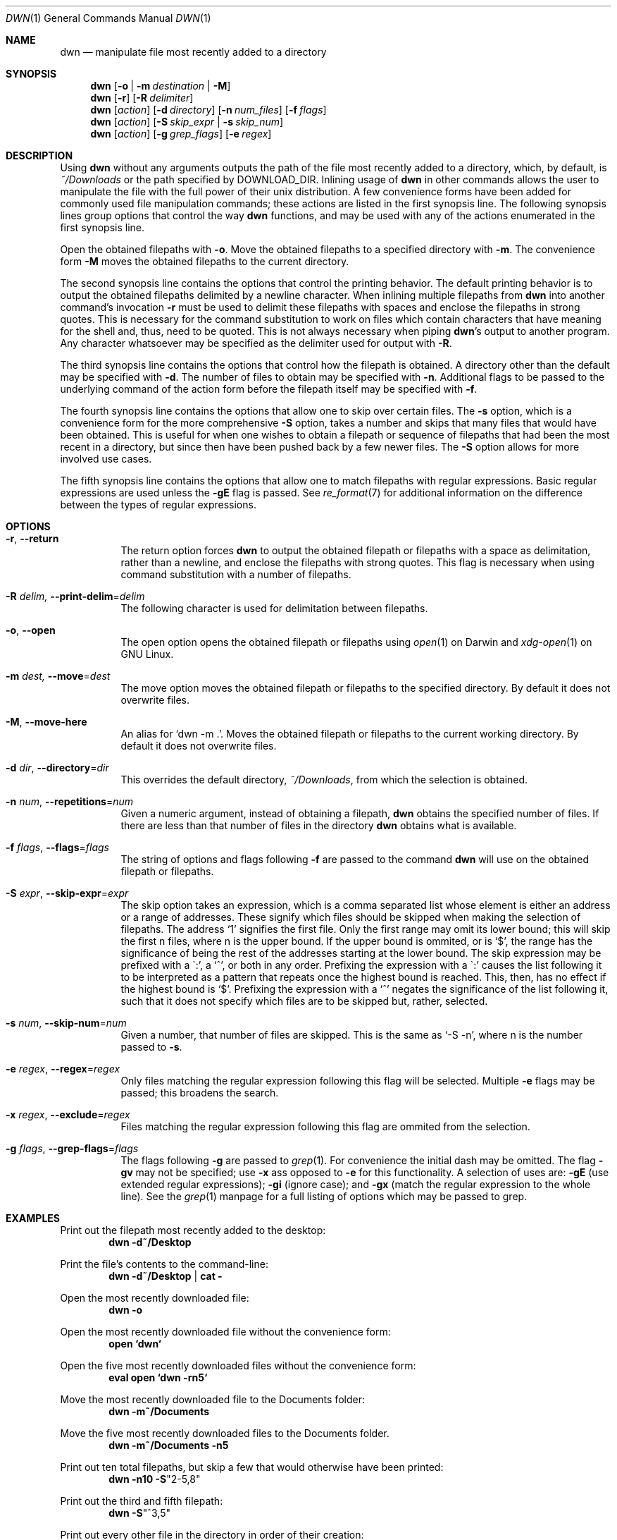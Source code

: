 \" dwn.1 manpage
\" .TH DWN 1 16\ May\ 2016 KLM Kurt\ Manion\'s\ Documentation
.Dd 16 May 2016
.Dt DWN 1
.Os UNIX
.Sh NAME
.Nm dwn
.Nd manipulate file most recently added to a directory
.Sh SYNOPSIS
.Nm
.Op Fl o | Fl m Ar destination | Fl M
.Nm
.Op Fl r
.Op Fl R Ar delimiter
.Nm
.Op Ar action
.Op Fl d Ar directory
.Op Fl n Ar num_files
.Op Fl f Ar flags
.Nm
.Op Ar action
.Op Fl S Ar skip_expr | Fl s Ar skip_num
.Nm
.Op Ar action
.Op Fl g Ar grep_flags
.Op Fl e Ar regex
.Sh DESCRIPTION
Using
.Nm
without any arguments outputs the path of the file most recently added
to a directory, which, by default, is 
.Pa ~/Downloads
or the path specified by
.Ev DOWNLOAD_DIR .
Inlining usage of
.Nm
in other commands allows the user to manipulate the file with the full power of
their unix distribution.
A few convenience forms have been added for commonly used file manipulation
commands;
these actions are listed in the first synopsis line.
The following synopsis lines group options that control the way
.Nm
functions, and may be used with any of the actions enumerated in the first
synopsis line.
.Pp
Open the obtained filepaths with \fB\-o\fR.
Move the obtained filepaths to a specified directory with \fB\-m\fR.
The convenience form \fB\-M\fR moves the obtained filepaths to
the current directory.
.Pp
The second synopsis line contains the options that control the printing behavior.
The default printing behavior is to output the obtained filepaths delimited by a
newline character.
When inlining multiple filepaths from
.Nm
into another command's invocation
\fB\-r\fR must be used to delimit these filepaths with spaces
and enclose the filepaths in strong quotes.
This is necessary for the command substitution to work on files which contain
characters that have meaning for the shell and, thus, need to be quoted.
This is not always necessary when piping
.Nm Ns 's
output to another program.
Any character whatsoever may be specified as the delimiter used for output with
\fB\-R\fR.
.Pp
The third synopsis line contains the options that control how the filepath is
obtained.
A directory other than the default may be specified with \fB\-d\fR.
The number of files to obtain may be specified with \fB\-n\fR.
Additional flags to be passed to the underlying command of the action form
before the filepath itself may be specified with \fB\-f\fR.
.Pp
The fourth synopsis line contains the options that allow one to skip over
certain files.
The \fB\-s\fR option, which is a convenience form for the more comprehensive
\fB\-S\fR option, takes a number and skips that many files that would have been
obtained.
This is useful for when one wishes to obtain a filepath or sequence of
filepaths that had been the most recent in a directory,
but since then have been pushed back by a few newer files.
The \fB\-S\fR option allows for more involved use cases.
.Pp
The fifth synopsis line contains the options that allow one to match 
filepaths with regular expressions.
Basic regular expressions are used unless the \fB\-gE\fR flag is passed.
See
.Xr re_format 7
for additional information on the difference between the types of regular
expressions.
.Sh OPTIONS
.Bl -tag -width indent
.It Fl r , Fl Fl return
The return option forces
.Nm
to output the obtained filepath or filepaths with a space as delimitation,
rather than a newline, and enclose the filepaths with strong quotes.
This flag is necessary when using command substitution with a number of
filepaths.
.It Fl R Ar delim, Fl Fl print-delim Ns = Ns Ar delim
The following character
is used for delimitation between filepaths.
.It Fl o , Fl Fl open
The open option opens the obtained filepath or filepaths using
.Xr open 1
on Darwin and
.Xr xdg-open 1
on GNU Linux.
.It Fl m Ar dest, Fl Fl move Ns = Ns Ar dest
The move option moves the obtained filepath or filepaths to the specified
directory.
By default it does not overwrite files.
.It Fl M , Fl Fl move-here
An alias for
.Sq dwn -m Ns \ . .
Moves the obtained filepath or filepaths to the current working directory.
By default it does not overwrite files.
.It Fl d Ar dir , Fl Fl directory Ns = Ns Ar dir
This overrides the default directory,
.Pa ~/Downloads ,
from which the selection is obtained.
.It Fl n Ar num , Fl Fl repetitions Ns = Ns Ar num
Given a numeric argument, instead of obtaining a filepath,
.Nm
obtains the specified number of files.
If there are less than that number of files in the directory
.Nm
obtains what is available.
.It Fl f Ar flags , Fl Fl flags Ns = Ns Ar flags
The string of options and flags following \fB\-f\fR are passed to the command
.Nm
will use on the obtained filepath or filepaths.
.It Fl S Ar expr , Fl Fl skip-expr Ns = Ns Ar expr
The skip option takes an expression,
which is a comma separated list
whose element is either an address or a range of addresses.
These signify which files should be skipped when making the selection of
filepaths.
The address
.Sq 1
signifies the first file.
Only the first range may omit its lower bound;
this will skip the first n files, where n is the upper bound.
If the upper bound is ommited, or is
.Sq $ ,
the range has the significance of being the rest of the addresses starting at
the lower bound.
The skip expression may be prefixed with a
\(ga:',
a
.Sq ^ ,
or both in any order.
Prefixing the expression with a
\(ga:'
causes the list following it to be interpreted as a pattern
that repeats once the highest bound is reached.
This, then, has no effect if the highest bound is
.Sq $ .
Prefixing the expression with a
.Sq ^
negates the significance of the list following it,
such that it does not specify which files are to be skipped
but, rather, selected.
.It Fl s Ar num , Fl Fl skip-num Ns = Ns Ar num
Given a number, that number of files are skipped.
This is the same as
.Sq \-S "-n" ,
where n is the number passed to \fB\-s\fR.
.It Fl e Ar regex , Fl Fl regex Ns = Ns Ar regex
Only files matching the regular expression following this flag will be selected.
Multiple \fB\-e\fR flags may be passed;
this broadens the search.
.It Fl x Ar regex , Fl Fl exclude Ns = Ns Ar regex
Files matching the regular expression following this flag are ommited from the
selection.
.It Fl g Ar flags , Fl Fl grep-flags Ns = Ns Ar flags
The flags following \fB\-g\fR are passed to
.Xr grep 1 .
For convenience the initial dash may be omitted.
The flag \fB\-gv\fR may not be specified;
use \fB\-x\fR ass opposed to \fB\-e\fR for this functionality.
A selection of uses are:
\fB\-gE\fR (use extended regular expressions);
\fB\-gi\fR (ignore case); and
\fB\-gx\fR (match the regular expression to the whole line).
See the
.Xr grep 1
manpage for a full listing of options which may be passed to grep.
.El
.Sh EXAMPLES
Print out the filepath most recently added to the desktop:
.Dl dwn -d~/Desktop
.Pp
Print the file's contents to the command-line:
.Dl dwn -d~/Desktop | cat -
.Pp
Open the most recently downloaded file:
.Dl dwn -o
.Pp
Open the most recently downloaded file without the convenience form:
.Dl open `dwn`
.Pp
Open the five most recently downloaded files without the convenience form:
.Dl eval open `dwn -rn5`
.Pp
Move the most recently downloaded file to the Documents folder:
.Dl dwn -m~/Documents
.Pp
Move the five most recently downloaded files to the Documents folder.
.Dl dwn -m~/Documents -n5
.Pp
Print out ten total filepaths, but skip a few that would otherwise have been
printed:
.Dl dwn -n10 -S Ns Qq 2-5,8
.Pp
Print out the third and fifth filepath:
.Dl dwn -S Ns Qq ^3,5
.Pp
Print out every other file in the directory in order of their creation:
.Dl dwn -S Ns Qq :2
.Pp
Print out the five most recently created text files
.Dl dwn -n5 -e'\.txt'
.Sh ENVIRONMENT
.Bl -tag
.It Ev DOWNLOAD_DIR
When set
.Nm
will use this directory by default rather than
.Pa ~/Downloads .
.El
.Sh AUTHOR 
dwn was created by
.An Kurt L. Manion
on 3 April 2016.
.Sh CONTACT
.Aq klmanion@gmail.com .
.Sh VERSION
version 3.7.0 \(em 8 February 2019.
